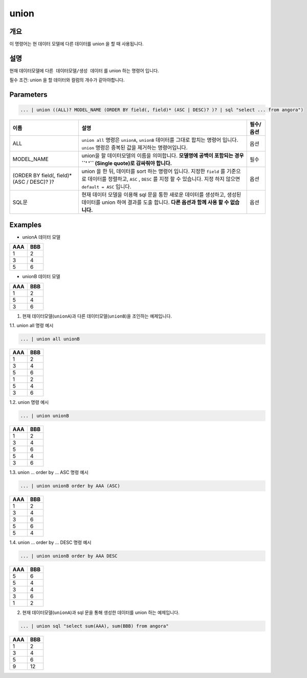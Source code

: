 
union
====================================================================================================

개요
----------------------------------------------------------------------------------------------------

이 명령어는 현 데이터 모델에 다른 데이터를 union 을 할 때 사용됩니다.

설명
----------------------------------------------------------------------------------------------------

현재 데이터모델에 ``다른 데이터모델/생성 데이터`` 를  union 하는 명령어 입니다.

필수 조건: union 을 할 데이터와 컬럼의 개수가 같아야합니다.

Parameters
----------------------------------------------------------------------------------------------------

.. code-block:: none

   ... | union ((ALL)? MODEL_NAME (ORDER BY field(, field)* (ASC | DESC)? )? | sql "select ... from angora")

.. list-table::
   :header-rows: 1

   * - 이름
     - 설명
     - 필수/옵션
   * - ALL
     - ``union all`` 명령은 ``unionA``, ``unionB`` 데이터를 그대로 합치는 명령어 입니다. ``union`` 명령은 중복된 값을 제거하는 명령어입니다.
     - 옵션
   * - MODEL_NAME
     - union을 할 데이터모델의 이름을 의미합니다. **모델명에 공백이 포함되는 경우 ``' '`` (Single quote)로 감싸줘야 합니다.**
     - 필수
   * - (ORDER BY field(, field)* (ASC / DESC)? )?
     - union 을 한 뒤, 데이터를 sort 하는 명령어 입니다. 지정한 ``field`` 를 기준으로 데이터를 정렬하고, ``ASC`` , ``DESC`` 를 지정 할 수 있습니다. 지정 하지 않으면 ``default = ASC`` 입니다.
     - 옵션
   * - SQL문
     - 현재 데이터 모델을 이용해 sql 문을 통한 새로운 데이터를 생성하고, 생성된 데이터를 union 하여 결과를 도출 합니다.  **다른 옵션과 함께 사용 할 수 없습니다.**
     - 옵션

Examples
----------------------------------------------------------------------------------------------------
* unionA 데이터 모델

.. list-table::
   :header-rows: 1

   * - AAA
     - BBB
   * - 1
     - 2
   * - 3
     - 4
   * - 5
     - 6

* unionB 데이터 모델

.. list-table::
   :header-rows: 1

   * - AAA
     - BBB
   * - 1
     - 2
   * - 5
     - 4
   * - 3
     - 6


1. 현재 데이터모델(``unionA``)과 다른 데이터모델(``unionB``)을 조인하는 예제입니다.

1.1. union all 명령 예시

.. code-block:: none

   ... | union all unionB


.. list-table::
   :header-rows: 1

   * - AAA
     - BBB
   * - 1
     - 2
   * - 3
     - 4
   * - 5
     - 6
   * - 1
     - 2
   * - 5
     - 4
   * - 3
     - 6

1.2. union 명령 예시

.. code-block:: none

   ... | union unionB


.. list-table::
   :header-rows: 1

   * - AAA
     - BBB
   * - 1
     - 2
   * - 3
     - 4
   * - 5
     - 6
   * - 5
     - 4
   * - 3
     - 6

1.3. union ... order by ... ASC 명령 예시

.. code-block:: none

   ... | union unionB order by AAA (ASC)


.. list-table::
   :header-rows: 1

   * - AAA
     - BBB
   * - 1
     - 2
   * - 3
     - 4
   * - 3
     - 6
   * - 5
     - 6
   * - 5
     - 4

1.4. union ... order by ... DESC 명령 예시

.. code-block:: none

   ... | union unionB order by AAA DESC


.. list-table::
   :header-rows: 1

   * - AAA
     - BBB
   * - 5
     - 6
   * - 5
     - 4
   * - 3
     - 4
   * - 3
     - 6
   * - 1
     - 2

2. 현재 데이터모델(``unionA``)과 sql 문을 통해 생성한 데이터를 union 하는 예제입니다.

.. code-block:: none

   ... | union sql "select sum(AAA), sum(BBB) from angora"

.. list-table::
   :header-rows: 1

   * - AAA
     - BBB
   * - 1
     - 2
   * - 3
     - 4
   * - 5
     - 6
   * - 9
     - 12

